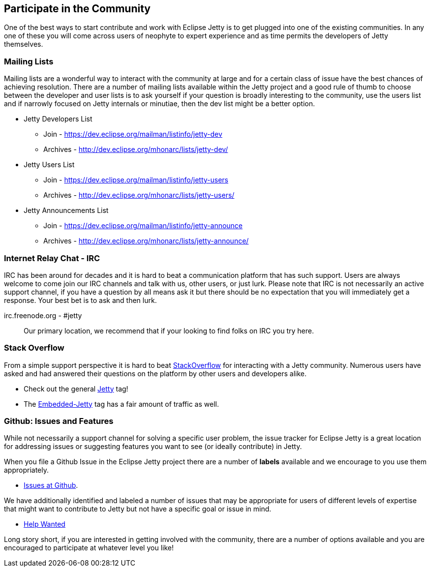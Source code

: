 //
// ========================================================================
// Copyright (c) 1995-2020 Mort Bay Consulting Pty Ltd and others.
//
// This program and the accompanying materials are made available under
// the terms of the Eclipse Public License 2.0 which is available at
// https://www.eclipse.org/legal/epl-2.0
//
// This Source Code may also be made available under the following
// Secondary Licenses when the conditions for such availability set
// forth in the Eclipse Public License, v. 2.0 are satisfied:
// the Apache License v2.0 which is available at
// https://www.apache.org/licenses/LICENSE-2.0
//
// SPDX-License-Identifier: EPL-2.0 OR Apache-2.0
// ========================================================================
//

[[cg-community]]
== Participate in the Community

One of the best ways to start contribute and work with Eclipse Jetty is to get plugged into one of the existing communities.
In any one of these you will come across users of neophyte to expert experience and as time permits the developers of Jetty themselves.

[[cg-mailing-lists]]
=== Mailing Lists

Mailing lists are a wonderful way to interact with the community at large and for a certain class of issue have the best chances of achieving resolution.  There are a number of mailing lists available within the Jetty project and a good rule of thumb to choose between the developer and user lists is to ask yourself if your question is broadly interesting to the community, use the users list and if narrowly focused on Jetty internals or minutiae, then the dev list might be a better option.

* Jetty Developers List
** Join - https://dev.eclipse.org/mailman/listinfo/jetty-dev
** Archives - http://dev.eclipse.org/mhonarc/lists/jetty-dev/
* Jetty Users List
** Join - https://dev.eclipse.org/mailman/listinfo/jetty-users
** Archives - http://dev.eclipse.org/mhonarc/lists/jetty-users/
* Jetty Announcements List
** Join - https://dev.eclipse.org/mailman/listinfo/jetty-announce
** Archives - http://dev.eclipse.org/mhonarc/lists/jetty-announce/

[[cg-irc]]
=== Internet Relay Chat - IRC

IRC has been around for decades and it is hard to beat a communication platform that has such support.  Users are always welcome to come join our IRC channels and talk with us, other users, or just lurk.  Please note that IRC is not necessarily an active support channel, if you have a question by all means ask it but there should be no expectation that you will immediately get a response.  Your best bet is to ask and then lurk.

irc.freenode.org - #jetty::
  Our primary location, we recommend that if your looking to find folks on IRC you try here.

[[cg-stackoverflow]]
=== Stack Overflow

From a simple support perspective it is hard to beat http://stackoverflow.com[StackOverflow] for interacting with a Jetty community.  Numerous users have asked and had answered their questions on the platform by other users and developers alike.

* Check out the general https://stackoverflow.com/questions/tagged/jetty[Jetty] tag!
* The https://stackoverflow.com/questions/tagged/embedded-jetty[Embedded-Jetty] tag has a fair amount of traffic as well.

[[cg-issues]]
=== Github: Issues and Features

While not necessarily a support channel for solving a specific user problem, the issue tracker for Eclipse Jetty is a great location for addressing issues or suggesting features you want to see (or ideally contribute) in Jetty.

When you file a Github Issue in the Eclipse Jetty project there are a number of *labels* available and we encourage to you use them appropriately.

* http://github.com/eclipse/jetty.project[Issues at Github].

We have additionally identified and labeled a number of issues that may be appropriate for users of different levels of expertise that might want to contribute to Jetty but not have a specific goal or issue in mind.

* https://github.com/eclipse/jetty.project/issues?q=is%3Aopen+is%3Aissue+label%3A%22Help+Wanted%22[Help Wanted]

Long story short, if you are interested in getting involved with the community, there are a number of options available and you are encouraged to participate at whatever level you like!
